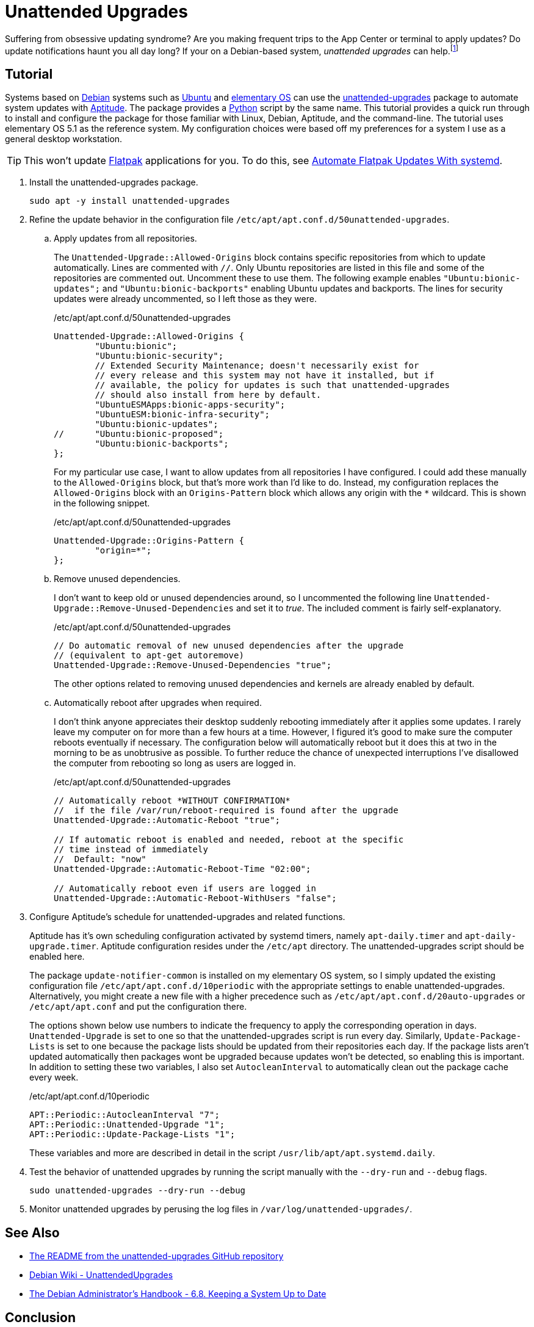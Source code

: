 = Unattended Upgrades
:page-layout:
:page-category: Admin
:page-tags: [Aptitude, Debian, elementary, Linux, systemd, Ubuntu, unattended-upgrades]
:Aptitude: https://wiki.debian.org/Aptitude[Aptitude]
:Debian: https://www.debian.org/[Debian]
:elementary-OS: https://elementary.io/[elementary OS]
:Flatpak: https://flatpak.org/[Flatpak]
:Python: https://www.python.org/[Python]
:systemd: https://systemd.io/[systemd]
:Ubuntu: https://ubuntu.com/[Ubuntu]
:unattended-upgrades: https://github.com/mvo5/unattended-upgrades[unattended-upgrades]

Suffering from obsessive updating syndrome?
Are you making frequent trips to the App Center or terminal to apply updates?
Do update notifications haunt you all day long?
If your on a Debian-based system, _unattended upgrades_ can help.footnote:[Side-effects may include sudden, irreversible blue-screen of death, failure to boot, changes in behavior, obscure glitches, and an increase in log messages. Talk to your system administrator before using _unattended upgrades_, especially for production systems. Use as prescribed.]

== Tutorial

Systems based on {Debian} systems such as {Ubuntu} and {elementary-OS} can use the {unattended-upgrades} package to automate system updates with {Aptitude}.
The package provides a {Python} script by the same name.
This tutorial provides a quick run through to install and configure the package for those familiar with Linux, Debian, Aptitude, and the command-line.
The tutorial uses elementary OS 5.1 as the reference system.
My configuration choices were based off my preferences for a system I use as a general desktop workstation.

[TIP]
====
This won't update {Flatpak} applications for you.
To do this, see <<automate-flatpak-updates-with-systemd#,Automate Flatpak Updates With systemd>>.
====

. Install the unattended-upgrades package.
+
[,sh]
----
sudo apt -y install unattended-upgrades
----

. Refine the update behavior in the configuration file `/etc/apt/apt.conf.d/50unattended-upgrades`.

.. Apply updates from all repositories.
+
--
The `Unattended-Upgrade::Allowed-Origins` block contains specific repositories from which to update automatically.
Lines are commented with `//`.
Only Ubuntu repositories are listed in this file and some of the repositories are commented out.
Uncomment these to use them.
The following example enables `"Ubuntu:bionic-updates";` and `"Ubuntu:bionic-backports"` enabling Ubuntu updates and backports.
The lines for security updates were already uncommented, so I left those as they were.

[source]
./etc/apt/apt.conf.d/50unattended-upgrades
----
Unattended-Upgrade::Allowed-Origins {
        "Ubuntu:bionic";
        "Ubuntu:bionic-security";
        // Extended Security Maintenance; doesn't necessarily exist for
        // every release and this system may not have it installed, but if
        // available, the policy for updates is such that unattended-upgrades
        // should also install from here by default.
        "UbuntuESMApps:bionic-apps-security";
        "UbuntuESM:bionic-infra-security";
        "Ubuntu:bionic-updates";
//      "Ubuntu:bionic-proposed";
        "Ubuntu:bionic-backports";
};
----

For my particular use case, I want to allow updates from all repositories I have configured.
I could add these manually to the `Allowed-Origins` block, but that's more work than I'd like to do.
Instead, my configuration replaces the `Allowed-Origins` block with an `Origins-Pattern` block which allows any origin with the `*` wildcard.
This is shown in the following snippet.

[,sh]
./etc/apt/apt.conf.d/50unattended-upgrades
----
Unattended-Upgrade::Origins-Pattern {
        "origin=*";
};
----
--

.. Remove unused dependencies.
+
--
I don't want to keep old or unused dependencies around, so I uncommented the following line `Unattended-Upgrade::Remove-Unused-Dependencies` and set it to _true_.
The included comment is fairly self-explanatory.

[source]
./etc/apt/apt.conf.d/50unattended-upgrades
----
// Do automatic removal of new unused dependencies after the upgrade
// (equivalent to apt-get autoremove)
Unattended-Upgrade::Remove-Unused-Dependencies "true";
----

The other options related to removing unused dependencies and kernels are already enabled by default.
--

.. Automatically reboot after upgrades when required.
+
--
I don't think anyone appreciates their desktop suddenly rebooting immediately after it applies some updates.
I rarely leave my computer on for more than a few hours at a time.
However, I figured it's good to make sure the computer reboots eventually if necessary.
The configuration below will automatically reboot but it does this at two in the morning to be as unobtrusive as possible.
To further reduce the chance of unexpected interruptions I've disallowed the computer from rebooting so long as users are logged in.

[source]
./etc/apt/apt.conf.d/50unattended-upgrades
----
// Automatically reboot *WITHOUT CONFIRMATION*
//  if the file /var/run/reboot-required is found after the upgrade
Unattended-Upgrade::Automatic-Reboot "true";

// If automatic reboot is enabled and needed, reboot at the specific
// time instead of immediately
//  Default: "now"
Unattended-Upgrade::Automatic-Reboot-Time "02:00";

// Automatically reboot even if users are logged in
Unattended-Upgrade::Automatic-Reboot-WithUsers "false";
----
--

. Configure Aptitude's schedule for unattended-upgrades and related functions.
+
--
Aptitude has it's own scheduling configuration activated by systemd timers, namely `apt-daily.timer` and `apt-daily-upgrade.timer`.
Aptitude configuration resides under the `/etc/apt` directory.
The unattended-upgrades script should be enabled here.

The package `update-notifier-common` is installed on my elementary OS system, so I simply updated the existing configuration file `/etc/apt/apt.conf.d/10periodic` with the appropriate settings to enable unattended-upgrades.
Alternatively, you might create a new file with a higher precedence such as `/etc/apt/apt.conf.d/20auto-upgrades` or `/etc/apt/apt.conf` and put the configuration there.

The options shown below use numbers to indicate the frequency to apply the corresponding operation in days.
`Unattended-Upgrade` is set to one so that the unattended-upgrades script is run every day.
Similarly, `Update-Package-Lists` is set to one because the package lists should be updated from their repositories each day.
If the package lists aren't updated automatically then packages wont be upgraded because updates won't be detected, so enabling this is important.
In addition to setting these two variables, I also set `AutocleanInterval` to automatically clean out the package cache every week.

[source]
./etc/apt/apt.conf.d/10periodic
----
APT::Periodic::AutocleanInterval "7";
APT::Periodic::Unattended-Upgrade "1";
APT::Periodic::Update-Package-Lists "1";
----

These variables and more are described in detail in the script `/usr/lib/apt/apt.systemd.daily`.
--

. Test the behavior of unattended upgrades by running the script manually with the `--dry-run` and `--debug` flags.
+
[,sh]
----
sudo unattended-upgrades --dry-run --debug
----

. Monitor unattended upgrades by perusing the log files in `/var/log/unattended-upgrades/`.

== See Also

* https://github.com/mvo5/unattended-upgrades[The README from the unattended-upgrades GitHub repository]
* https://wiki.debian.org/UnattendedUpgrades[Debian Wiki - UnattendedUpgrades]
* https://debian-handbook.info/browse/stable/sect.regular-upgrades.html[The Debian Administrator's Handbook - 6.8. Keeping a System Up to Date]

== Conclusion

You should know everything you need to get started automating package updates on Debian systems.
